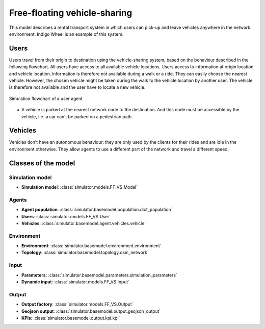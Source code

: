 .. _FF_VS:

Free-floating vehicle-sharing
*****************************

This model describes a rental transport system in which users can pick-up
and leave vehicles anywhere in the network environment. Indigo Wheel is an example of this system.

Users
=====

Users travel from their origin to destination using the vehicle-sharing system, based on the behaviour described in the
following flowchart. All users have access to all available vehicle locations. Users access to information at origin
location and vehicle location. Information is therefore not available during a walk or a ride.
They can easily choose the nearest vehicle. However, the chosen vehicle might be taken during the walk to the
vehicle location by another user. The vehicle is therefore not available and the user have to locate a new vehicle.


.. figure:: /images/free_floating_user.svg
    :height: 500 px
    :width: 500 px
    :align: center

    Simulation flowchart of a user agent

(a) A vehicle is parked at the nearest network node to the destination.
    And this node must be accessible by the vehicle, i.e. a car can’t be parked on a pedestrian path.


Vehicles
========

Vehicles don’t have an autonomous behaviour: they are only used by the clients
for their rides and are idle in the environment otherwise. They allow agents to
use a different part of the network and travel a different speed.

Classes of the model
====================

Simulation model
^^^^^^^^^^^^^^^^

+ **Simulation model**: :class:`simulator.models.FF_VS.Model`

Agents
^^^^^^

+ **Agent population**: :class:`simulator.basemodel.population.dict_population`

+ **Users**: :class:`simulator.models.FF_VS.User`

+ **Vehicles**: :class:`simulator.basemodel.agent.vehicles.vehicle`

Environment
^^^^^^^^^^^

+ **Environment**: :class:`simulator.basemodel.environment.environment`

+ **Topology**: :class:`simulator.basemodel.topology.osm_network`

Input
^^^^^

+ **Parameters**: :class:`simulator.basemodel.parameters.simulation_parameters`

+ **Dynamic input**: :class:`simulator.models.FF_VS.Input`

Output
^^^^^^

+ **Output factory**: :class:`simulator.models.FF_VS.Output`

+ **Geojson output**: :class:`simulator.basemodel.output.geojson_output`

+ **KPIs**: :class:`simulator.basemodel.output.kpi.kpi`